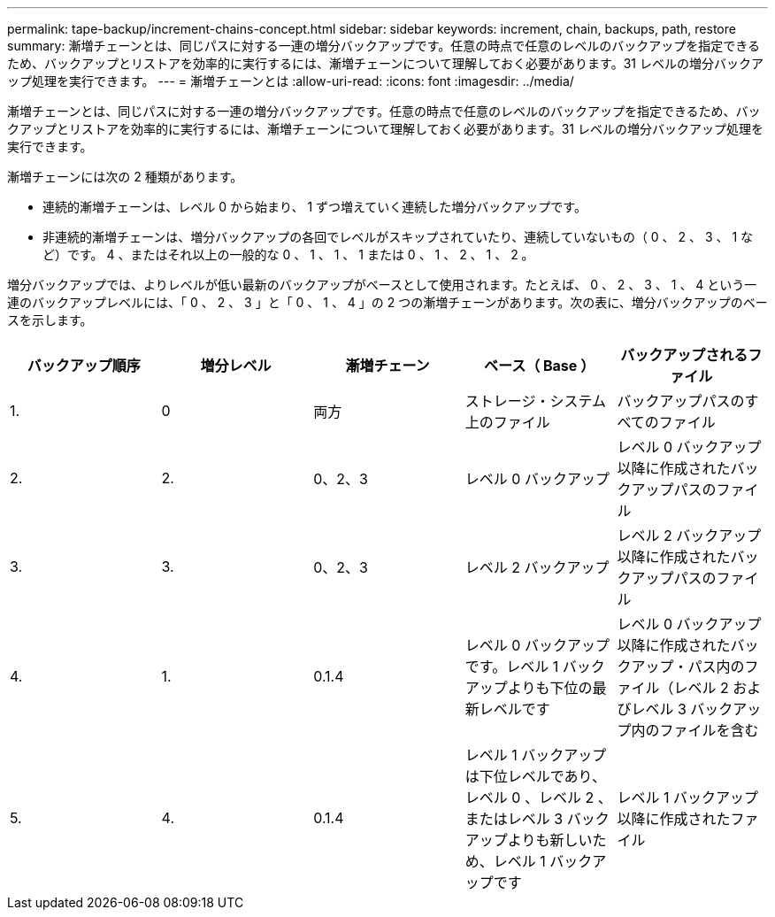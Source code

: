 ---
permalink: tape-backup/increment-chains-concept.html 
sidebar: sidebar 
keywords: increment, chain, backups, path, restore 
summary: 漸増チェーンとは、同じパスに対する一連の増分バックアップです。任意の時点で任意のレベルのバックアップを指定できるため、バックアップとリストアを効率的に実行するには、漸増チェーンについて理解しておく必要があります。31 レベルの増分バックアップ処理を実行できます。 
---
= 漸増チェーンとは
:allow-uri-read: 
:icons: font
:imagesdir: ../media/


[role="lead"]
漸増チェーンとは、同じパスに対する一連の増分バックアップです。任意の時点で任意のレベルのバックアップを指定できるため、バックアップとリストアを効率的に実行するには、漸増チェーンについて理解しておく必要があります。31 レベルの増分バックアップ処理を実行できます。

漸増チェーンには次の 2 種類があります。

* 連続的漸増チェーンは、レベル 0 から始まり、 1 ずつ増えていく連続した増分バックアップです。
* 非連続的漸増チェーンは、増分バックアップの各回でレベルがスキップされていたり、連続していないもの（ 0 、 2 、 3 、 1 など）です。 4 、またはそれ以上の一般的な 0 、 1 、 1 、 1 または 0 、 1 、 2 、 1 、 2 。


増分バックアップでは、よりレベルが低い最新のバックアップがベースとして使用されます。たとえば、 0 、 2 、 3 、 1 、 4 という一連のバックアップレベルには、「 0 、 2 、 3 」と「 0 、 1 、 4 」の 2 つの漸増チェーンがあります。次の表に、増分バックアップのベースを示します。

|===
| バックアップ順序 | 増分レベル | 漸増チェーン | ベース（ Base ） | バックアップされるファイル 


 a| 
1.
 a| 
0
 a| 
両方
 a| 
ストレージ・システム上のファイル
 a| 
バックアップパスのすべてのファイル



 a| 
2.
 a| 
2.
 a| 
0、2、3
 a| 
レベル 0 バックアップ
 a| 
レベル 0 バックアップ以降に作成されたバックアップパスのファイル



 a| 
3.
 a| 
3.
 a| 
0、2、3
 a| 
レベル 2 バックアップ
 a| 
レベル 2 バックアップ以降に作成されたバックアップパスのファイル



 a| 
4.
 a| 
1.
 a| 
0.1.4
 a| 
レベル 0 バックアップです。レベル 1 バックアップよりも下位の最新レベルです
 a| 
レベル 0 バックアップ以降に作成されたバックアップ・パス内のファイル（レベル 2 およびレベル 3 バックアップ内のファイルを含む



 a| 
5.
 a| 
4.
 a| 
0.1.4
 a| 
レベル 1 バックアップは下位レベルであり、レベル 0 、レベル 2 、またはレベル 3 バックアップよりも新しいため、レベル 1 バックアップです
 a| 
レベル 1 バックアップ以降に作成されたファイル

|===